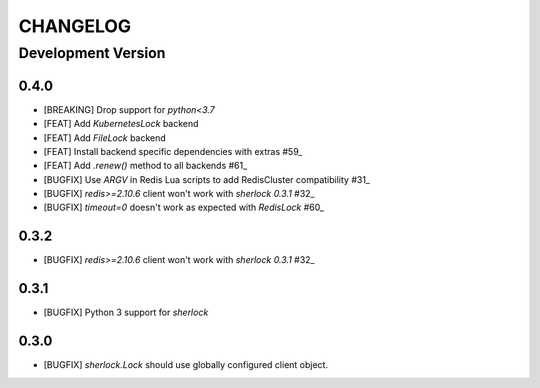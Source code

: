 CHANGELOG
---------

Development Version
+++++++++++++++++++

0.4.0
*****

* [BREAKING] Drop support for `python<3.7`

* [FEAT] Add `KubernetesLock` backend
* [FEAT] Add `FileLock` backend
* [FEAT] Install backend specific dependencies with extras #59_
* [FEAT] Add `.renew()` method to all backends #61_

* [BUGFIX] Use `ARGV` in Redis Lua scripts to add RedisCluster compatibility #31_
* [BUGFIX] `redis>=2.10.6` client won't work with `sherlock 0.3.1` #32_
* [BUGFIX] `timeout=0` doesn't work as expected with `RedisLock` #60_

.. _#31: https://github.com/vaidik/sherlock/issues/31
.. _#32: https://github.com/vaidik/sherlock/issues/32
.. _#59: https://github.com/py-sherlock/sherlock/pull/59
.. _#60: https://github.com/py-sherlock/sherlock/pull/60
.. _#61: https://github.com/py-sherlock/sherlock/pull/61

0.3.2
*****

* [BUGFIX] `redis>=2.10.6` client won't work with `sherlock 0.3.1` #32_

.. _#32: https://github.com/vaidik/sherlock/issues/32

0.3.1
*****

* [BUGFIX] Python 3 support for `sherlock`

0.3.0
*****

* [BUGFIX] `sherlock.Lock` should use globally configured client object.
